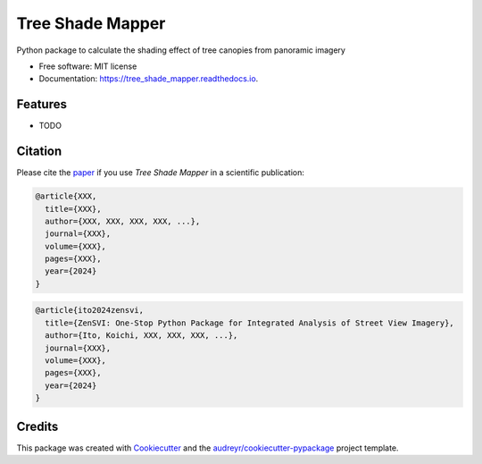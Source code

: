 =================
Tree Shade Mapper
=================

.. image:: https://github.com/kunifujiwara/canopy-shade/blob/main/images/logo.jpg
   :alt: Project Logo
   :width: 600px
   :align: center

.. image:: https://img.shields.io/pypi/v/tree_shade_mapper.svg
        :target: https://pypi.python.org/pypi/tree_shade_mapper
        :alt: PyPI Version

.. image:: https://colab.research.google.com/assets/colab-badge.svg
   :target: https://colab.research.google.com/drive/1fUcqN6aSLGZnzzahIZiy_AkigFn5gY2e?usp=sharing
   :alt: Open In Colab

Python package to calculate the shading effect of tree canopies from panoramic imagery

* Free software: MIT license
* Documentation: https://tree_shade_mapper.readthedocs.io.

Features
--------

* TODO

Citation
--------

Please cite the paper_ if you use `Tree Shade Mapper` in a scientific publication:

.. _paper: https://doi.org/

.. code-block:: none

..    Fujiwara, K., Khomiakov, M., Yap, W., Ignatius, M., & Biljecki, F. (2024). Microclimate Vision: Multimodal prediction of climatic parameters using street-level and satellite imagery. Sustainable Cities and Society, 105733. doi:10.1016/j.scs.2024.105733

.. code-block:: bibtex

   @article{XXX,
     title={XXX},
     author={XXX, XXX, XXX, XXX, ...},
     journal={XXX},
     volume={XXX},
     pages={XXX},
     year={2024}
   }

.. code-block:: bibtex

   @article{ito2024zensvi,
     title={ZenSVI: One-Stop Python Package for Integrated Analysis of Street View Imagery},
     author={Ito, Koichi, XXX, XXX, XXX, ...},
     journal={XXX},
     volume={XXX},
     pages={XXX},
     year={2024}
   }

Credits
-------

This package was created with Cookiecutter_ and the `audreyr/cookiecutter-pypackage`_ project template.

.. _Cookiecutter: https://github.com/audreyr/cookiecutter
.. _`audreyr/cookiecutter-pypackage`: https://github.com/audreyr/cookiecutter-pypackage